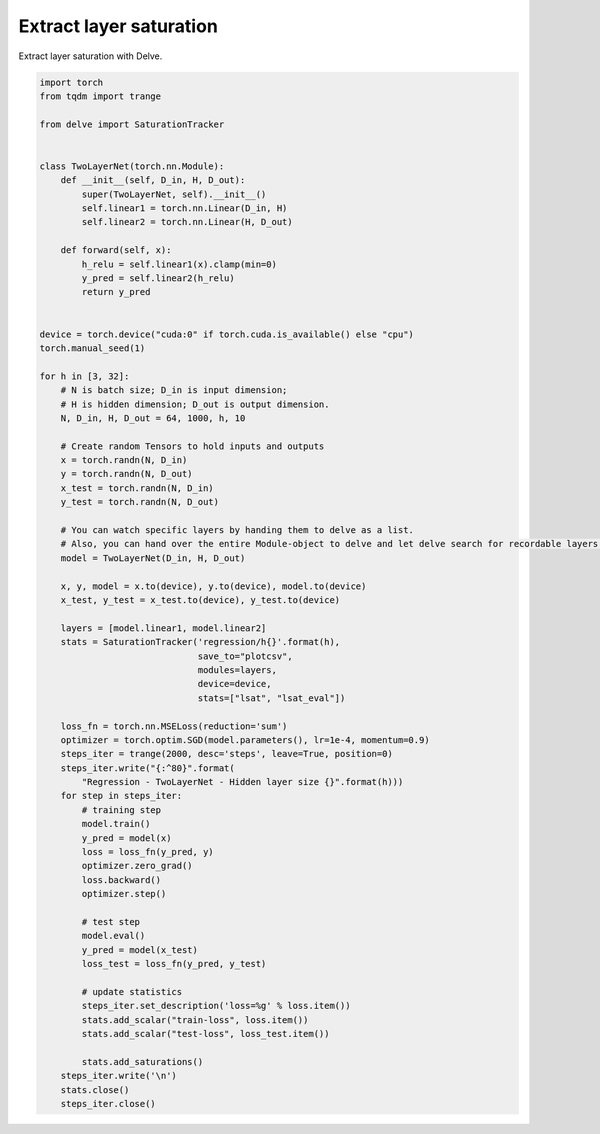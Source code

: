 
.. DO NOT EDIT.
.. THIS FILE WAS AUTOMATICALLY GENERATED BY SPHINX-GALLERY.
.. TO MAKE CHANGES, EDIT THE SOURCE PYTHON FILE:
.. "gallery/extract-saturation.py"
.. LINE NUMBERS ARE GIVEN BELOW.

.. only:: html

    .. note::
        :class: sphx-glr-download-link-note

        Click :ref:`here <sphx_glr_download_gallery_extract-saturation.py>`
        to download the full example code

.. rst-class:: sphx-glr-example-title

.. _sphx_glr_gallery_extract-saturation.py:


Extract layer saturation
------------------------
Extract layer saturation with Delve.

.. GENERATED FROM PYTHON SOURCE LINES 6-80

.. code-block:: python

    import torch
    from tqdm import trange

    from delve import SaturationTracker


    class TwoLayerNet(torch.nn.Module):
        def __init__(self, D_in, H, D_out):
            super(TwoLayerNet, self).__init__()
            self.linear1 = torch.nn.Linear(D_in, H)
            self.linear2 = torch.nn.Linear(H, D_out)

        def forward(self, x):
            h_relu = self.linear1(x).clamp(min=0)
            y_pred = self.linear2(h_relu)
            return y_pred


    device = torch.device("cuda:0" if torch.cuda.is_available() else "cpu")
    torch.manual_seed(1)

    for h in [3, 32]:
        # N is batch size; D_in is input dimension;
        # H is hidden dimension; D_out is output dimension.
        N, D_in, H, D_out = 64, 1000, h, 10

        # Create random Tensors to hold inputs and outputs
        x = torch.randn(N, D_in)
        y = torch.randn(N, D_out)
        x_test = torch.randn(N, D_in)
        y_test = torch.randn(N, D_out)

        # You can watch specific layers by handing them to delve as a list.
        # Also, you can hand over the entire Module-object to delve and let delve search for recordable layers.
        model = TwoLayerNet(D_in, H, D_out)

        x, y, model = x.to(device), y.to(device), model.to(device)
        x_test, y_test = x_test.to(device), y_test.to(device)

        layers = [model.linear1, model.linear2]
        stats = SaturationTracker('regression/h{}'.format(h),
                                  save_to="plotcsv",
                                  modules=layers,
                                  device=device,
                                  stats=["lsat", "lsat_eval"])

        loss_fn = torch.nn.MSELoss(reduction='sum')
        optimizer = torch.optim.SGD(model.parameters(), lr=1e-4, momentum=0.9)
        steps_iter = trange(2000, desc='steps', leave=True, position=0)
        steps_iter.write("{:^80}".format(
            "Regression - TwoLayerNet - Hidden layer size {}".format(h)))
        for step in steps_iter:
            # training step
            model.train()
            y_pred = model(x)
            loss = loss_fn(y_pred, y)
            optimizer.zero_grad()
            loss.backward()
            optimizer.step()

            # test step
            model.eval()
            y_pred = model(x_test)
            loss_test = loss_fn(y_pred, y_test)

            # update statistics
            steps_iter.set_description('loss=%g' % loss.item())
            stats.add_scalar("train-loss", loss.item())
            stats.add_scalar("test-loss", loss_test.item())

            stats.add_saturations()
        steps_iter.write('\n')
        stats.close()
        steps_iter.close()


.. rst-class:: sphx-glr-timing

   **Total running time of the script:** ( 0 minutes  0.000 seconds)


.. _sphx_glr_download_gallery_extract-saturation.py:


.. only :: html

 .. container:: sphx-glr-footer
    :class: sphx-glr-footer-example



  .. container:: sphx-glr-download sphx-glr-download-python

     :download:`Download Python source code: extract-saturation.py <extract-saturation.py>`



  .. container:: sphx-glr-download sphx-glr-download-jupyter

     :download:`Download Jupyter notebook: extract-saturation.ipynb <extract-saturation.ipynb>`


.. only:: html

 .. rst-class:: sphx-glr-signature

    `Gallery generated by Sphinx-Gallery <https://sphinx-gallery.github.io>`_
